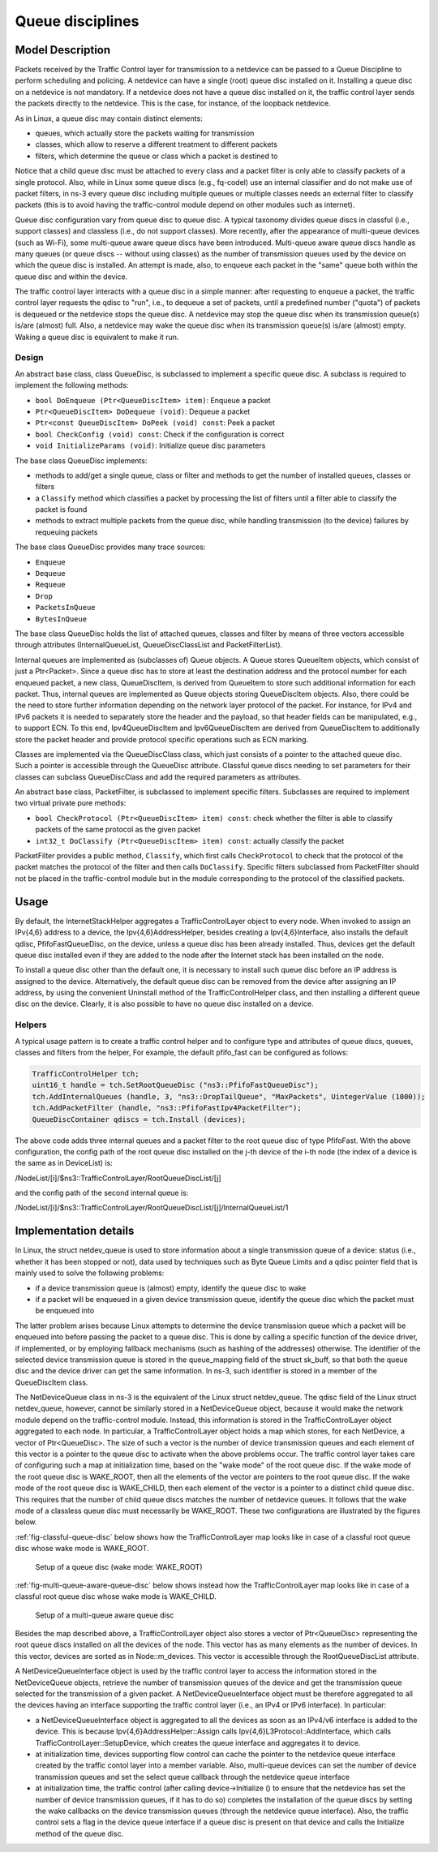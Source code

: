 Queue disciplines
--------------------------------------------------------------

.. heading hierarchy:
   ------------- Chapter
   ************* Section (#.#)
   ============= Subsection (#.#.#)
   ############# Paragraph (no number)

Model Description
*****************

Packets received by the Traffic Control layer for transmission to a netdevice
can be passed to a Queue Discipline to perform scheduling and policing.
A netdevice can have a single (root) queue disc installed on it.
Installing a queue disc on a netdevice is not mandatory. If a netdevice does
not have a queue disc installed on it, the traffic control layer sends the packets
directly to the netdevice. This is the case, for instance, of the loopback netdevice.

As in Linux, a queue disc may contain distinct elements:

* queues, which actually store the packets waiting for transmission
* classes, which allow to reserve a different treatment to different packets
* filters, which determine the queue or class which a packet is destined to

Notice that a child queue disc must be attached to every class and a packet
filter is only able to classify packets of a single protocol. Also, while in Linux
some queue discs (e.g., fq-codel) use an internal classifier and do not make use of
packet filters, in ns-3 every queue disc including multiple queues or multiple classes
needs an external filter to classify packets (this is to avoid having the traffic-control
module depend on other modules such as internet).

Queue disc configuration vary from queue disc to queue disc. A typical taxonomy divides
queue discs in classful (i.e., support classes) and classless (i.e., do not support
classes). More recently, after the appearance of multi-queue devices (such as Wi-Fi),
some multi-queue aware queue discs have been introduced. Multi-queue aware queue discs
handle as many queues (or queue discs -- without using classes) as the number of
transmission queues used by the device on which the queue disc is installed.
An attempt is made, also, to enqueue each packet in the "same" queue both within the
queue disc and within the device.

The traffic control layer interacts with a queue disc in a simple manner: after requesting
to enqueue a packet, the traffic control layer requests the qdisc to "run", i.e., to
dequeue a set of packets, until a predefined number ("quota") of packets is dequeued
or the netdevice stops the queue disc. A netdevice may stop the queue disc when its
transmission queue(s) is/are (almost) full. Also, a netdevice may wake the
queue disc when its transmission queue(s) is/are (almost) empty. Waking a queue disc
is equivalent to make it run.

Design
==========

An abstract base class, class QueueDisc, is subclassed to implement a specific
queue disc. A subclass is required to implement the following methods:

* ``bool DoEnqueue (Ptr<QueueDiscItem> item)``:  Enqueue a packet
* ``Ptr<QueueDiscItem> DoDequeue (void)``:  Dequeue a packet
* ``Ptr<const QueueDiscItem> DoPeek (void) const``: Peek a packet
* ``bool CheckConfig (void) const``: Check if the configuration is correct
* ``void InitializeParams (void)``: Initialize queue disc parameters

The base class QueueDisc implements:

* methods to add/get a single queue, class or filter and methods to get the number \
  of installed queues, classes or filters
* a ``Classify`` method which classifies a packet by processing the list of filters \
  until a filter able to classify the packet is found
* methods to extract multiple packets from the queue disc, while handling transmission \
  (to the device) failures by requeuing packets

The base class QueueDisc provides many trace sources:

* ``Enqueue``
* ``Dequeue``
* ``Requeue``
* ``Drop``
* ``PacketsInQueue``
* ``BytesInQueue``

The base class QueueDisc holds the list of attached queues, classes and filter
by means of three vectors accessible through attributes (InternalQueueList,
QueueDiscClassList and PacketFilterList).

Internal queues are implemented as (subclasses of) Queue objects. A Queue stores
QueueItem objects, which consist of just a Ptr<Packet>. Since a queue disc has to
store at least the destination address and the protocol number for each enqueued
packet, a new class, QueueDiscItem, is derived from QueueItem to store such
additional information for each packet. Thus, internal queues are implemented as
Queue objects storing QueueDiscItem objects. Also, there could be the need to store
further information depending on the network layer protocol of the packet. For
instance, for IPv4 and IPv6 packets it is needed to separately store the header
and the payload, so that header fields can be manipulated, e.g., to support ECN.
To this end, Ipv4QueueDiscItem and Ipv6QueueDiscItem are derived from QueueDiscItem
to additionally store the packet header and provide protocol specific operations
such as ECN marking.

Classes are implemented via the QueueDiscClass class, which just consists of a pointer
to the attached queue disc. Such a pointer is accessible through the QueueDisc attribute.
Classful queue discs needing to set parameters for their classes can subclass
QueueDiscClass and add the required parameters as attributes.

An abstract base class, PacketFilter, is subclassed to implement specific filters.
Subclasses are required to implement two virtual private pure methods:

* ``bool CheckProtocol (Ptr<QueueDiscItem> item) const``: check whether the filter \
  is able to classify packets of the same protocol as the given packet
* ``int32_t DoClassify (Ptr<QueueDiscItem> item) const``: actually classify the packet

PacketFilter provides a public method, ``Classify``, which first calls ``CheckProtocol``
to check that the protocol of the packet matches the protocol of the filter and then
calls ``DoClassify``. Specific filters subclassed from PacketFilter should not be
placed in the traffic-control module but in the module corresponding to the protocol
of the classified packets.


Usage
*****

By default, the InternetStackHelper aggregates a TrafficControlLayer object to every
node. When invoked to assign an IPv{4,6} address to a device, the Ipv{4,6}AddressHelper,
besides creating a Ipv{4,6}Interface, also installs the default qdisc, PfifoFastQueueDisc,
on the device, unless a queue disc has been already installed. Thus, devices get the default
queue disc installed even if they are added to the node after the Internet stack has been
installed on the node.

To install a queue disc other than the default one, it is necessary to install such queue
disc before an IP address is assigned to the device. Alternatively, the default queue disc
can be removed from the device after assigning an IP address, by using the convenient
Uninstall method of the TrafficControlHelper class, and then installing a different
queue disc on the device. Clearly, it is also possible to have no queue disc installed on a device.

Helpers
=======

A typical usage pattern is to create a traffic control helper and to configure type
and attributes of queue discs, queues, classes and filters from the helper, For example,
the default pfifo_fast can be configured as follows:

.. sourcecode:: cpp

  TrafficControlHelper tch;
  uint16_t handle = tch.SetRootQueueDisc ("ns3::PfifoFastQueueDisc");
  tch.AddInternalQueues (handle, 3, "ns3::DropTailQueue", "MaxPackets", UintegerValue (1000));
  tch.AddPacketFilter (handle, "ns3::PfifoFastIpv4PacketFilter");
  QueueDiscContainer qdiscs = tch.Install (devices);

The above code adds three internal queues and a packet filter to the root queue disc of type PfifoFast.
With the above configuration, the config path of the root queue disc installed on the j-th
device of the i-th node (the index of a device is the same as in DeviceList) is:

/NodeList/[i]/$ns3::TrafficControlLayer/RootQueueDiscList/[j]

and the config path of the second internal queue is:

/NodeList/[i]/$ns3::TrafficControlLayer/RootQueueDiscList/[j]/InternalQueueList/1

Implementation details
**********************

In Linux, the struct netdev_queue is used to store information about a single 
transmission queue of a device: status (i.e., whether it has been stopped or not),
data used by techniques such as Byte Queue Limits and a qdisc pointer field that
is mainly used to solve the following problems:

* if a device transmission queue is (almost) empty, identify the queue disc to wake
* if a packet will be enqueued in a given device transmission queue, identify the \
  queue disc which the packet must be enqueued into

The latter problem arises because Linux attempts to determine the device transmission
queue which a packet will be enqueued into before passing the packet to a queue disc.
This is done by calling a specific function of the device driver, if implemented, or
by employing fallback mechanisms (such as hashing of the addresses) otherwise. The
identifier of the selected device transmission queue is stored in the queue_mapping \
field of the struct sk_buff, so that both the queue disc and the device driver can
get the same information. In ns-3, such identifier is stored in a member of the
QueueDiscItem class.

The NetDeviceQueue class in ns-3 is the equivalent of the Linux struct netdev_queue.
The qdisc field of the Linux struct netdev_queue, however, cannot be
similarly stored in a NetDeviceQueue object, because it would make the network module
depend on the traffic-control module. Instead, this information is stored in the
TrafficControlLayer object aggregated to each node. In particular, a TrafficControlLayer
object holds a map which stores, for each NetDevice, a vector of Ptr<QueueDisc>.
The size of such a vector is the number of device transmission queues and each
element of this vector is a pointer to the queue disc to activate when the above
problems occur. The traffic control layer takes care of configuring such a map
at initialization time, based on the "wake mode" of the root queue disc. If the
wake mode of the root queue disc is WAKE_ROOT, then all the elements of the vector
are pointers to the root queue disc. If the wake mode of the root queue disc is
WAKE_CHILD, then each element of the vector is a pointer to a distinct child queue
disc. This requires that the number of child queue discs matches the number of
netdevice queues. It follows that the wake mode of a classless queue disc must
necessarily be WAKE_ROOT. These two configurations are illustrated by the figures below.

:ref:`fig-classful-queue-disc` below shows how the TrafficControlLayer map looks like in
case of a classful root queue disc whose wake mode is WAKE_ROOT.

.. _fig-classful-queue-disc:

.. figure:: figures/classful-queue-disc.*

    Setup of a queue disc (wake mode: WAKE_ROOT)

:ref:`fig-multi-queue-aware-queue-disc` below shows instead how the TrafficControlLayer
map looks like in case of a classful root queue disc whose wake mode is WAKE_CHILD.

.. _fig-multi-queue-aware-queue-disc:

.. figure:: figures/multi-queue-aware-queue-disc.*

    Setup of a multi-queue aware queue disc

Besides the map described above, a TrafficControlLayer object also stores a vector
of Ptr<QueueDisc> representing the root queue discs installed on all the devices of
the node. This vector has as many elements as the number of devices. In this vector,
devices are sorted as in Node::m_devices. This vector is accessible through the
RootQueueDiscList attribute.

A NetDeviceQueueInterface object is used by the traffic control layer to access the
information stored in the NetDeviceQueue objects, retrieve the number of transmission
queues of the device and get the transmission queue selected for the transmission of a
given packet. A NetDeviceQueueInterface object must be therefore aggregated to all the
devices having an interface supporting the traffic control layer (i.e., an IPv4 or IPv6
interface). In particular:

* a NetDeviceQueueInterface object is aggregated to all the devices as soon as an IPv4/v6 \
  interface is added to the device. This is because Ipv{4,6}AddressHelper::Assign calls \
  Ipv{4,6}L3Protocol::AddInterface, which calls TrafficControlLayer::SetupDevice, which \
  creates the queue interface and aggregates it to device.

* at initialization time, devices supporting flow control can cache the pointer to the \
  netdevice queue interface created by the traffic contol layer into a member variable. \
  Also, multi-queue devices can set the number of device transmission queues and set the \
  select queue callback through the netdevice queue interface

* at initialization time, the traffic control (after calling device->Initialize () to ensure \
  that the netdevice has set the number of device transmission queues, if it has to do so) \
  completes the installation of the queue discs by setting the wake callbacks on the device \
  transmission queues (through the netdevice queue interface). Also, the traffic control \
  sets a flag in the device queue interface if a queue disc is present on that device and \
  calls the Initialize method of the queue disc.
